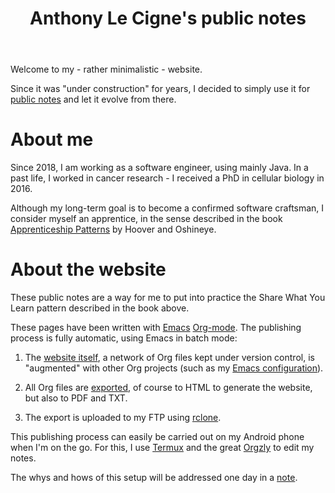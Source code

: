 #+TITLE: Anthony Le Cigne's public notes
#+OPTIONS: num:nil

Welcome to my - rather minimalistic - website.

Since it was "under construction" for years, I decided to simply use
it for [[file:notes/notes.org][public notes]] and let it evolve from there.

* About me

Since 2018, I am working as a software engineer, using mainly Java. In
a past life, I worked in cancer research - I received a PhD in
cellular biology in 2016.

Although my long-term goal is to become a confirmed software
craftsman, I consider myself an apprentice, in the sense described in
the book [[https://isbnsearch.org/isbn/9780596518387][Apprenticeship Patterns]] by Hoover and Oshineye.

* About the website

These public notes are a way for me to put into practice the Share
What You Learn pattern described in the book above.

These pages have been written with [[https://www.gnu.org/software/emacs/][Emacs]] [[https://orgmode.org/][Org-mode]]. The publishing
process is fully automatic, using Emacs in batch mode:

1. The [[https://github.com/alecigne/lecigne.net][website itself]], a network of Org files kept under version
   control, is "augmented" with other Org projects (such as my [[https://github.com/alecigne/.emacs.d/][Emacs
   configuration]]).

2. All Org files are [[https://orgmode.org/manual/Publishing.html][exported]], of course to HTML to generate the
   website, but also to PDF and TXT.

3. The export is uploaded to my FTP using [[https://rclone.org/][rclone]].

This publishing process can easily be carried out on my Android phone
when I'm on the go. For this, I use [[https://termux.com/][Termux]] and the great [[https://github.com/orgzly/orgzly-android][Orgzly]] to
edit my notes.

The whys and hows of this setup will be addressed one day in a [[file:notes/notes.org][note]].
